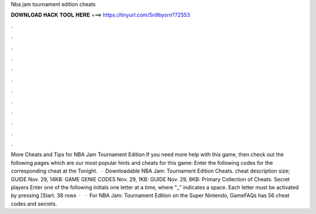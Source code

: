 Nba jam tournament edition cheats

𝐃𝐎𝐖𝐍𝐋𝐎𝐀𝐃 𝐇𝐀𝐂𝐊 𝐓𝐎𝐎𝐋 𝐇𝐄𝐑𝐄 ===> https://tinyurl.com/5n9bysrn?72553

.

.

.

.

.

.

.

.

.

.

.

.

More Cheats and Tips for NBA Jam Tournament Edition If you need more help with this game, then check out the following pages which are our most popular hints and cheats for this game: Enter the following codes for the corresponding cheat at the Tonight.  · Downloadable NBA Jam: Tournament Edition Cheats. cheat description size; GUIDE Nov. 29, 14KB: GAME GENIE CODES Nov. 29, 1KB: GUIDE Nov. 29, 8KB: Primary Collection of Cheats. Secret players Enter one of the following initials one letter at a time, where "_" indicates a space. Each letter must be activated by pressing [Start. 38 rows ·  · For NBA Jam: Tournament Edition on the Super Nintendo, GameFAQs has 56 cheat codes and secrets.